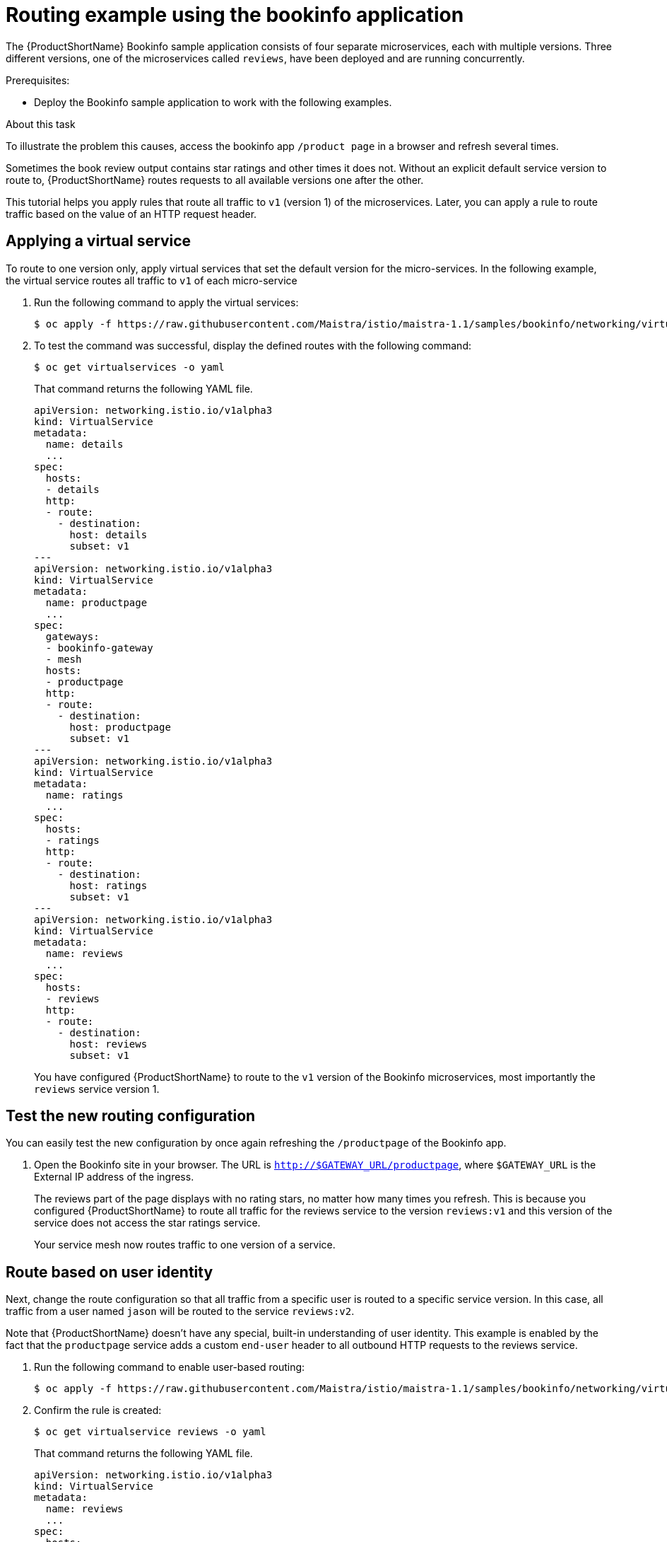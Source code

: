 // Module included in the following assemblies:
//
// * service_mesh/v1x/ossm-traffic-manage.adoc
// * service_mesh/v2x/ossm-traffic-manage.adoc

[id="ossm-routing-bookinfo_{context}"]
= Routing example using the bookinfo application

The {ProductShortName} Bookinfo sample application consists of four separate microservices, each with multiple versions. Three different versions, one of the microservices called `reviews`, have been deployed and are running concurrently.

.Prerequisites:

* Deploy the Bookinfo sample application to work with the following examples.

.About this task

To illustrate the problem this causes, access the bookinfo app `/product page` in a browser and refresh several times.

Sometimes the book review output contains star ratings and other times it does not. Without an explicit default service version to route to, {ProductShortName} routes requests to all available versions one after the other.

This tutorial helps you apply rules that route all traffic to `v1` (version 1) of the microservices. Later, you can apply a rule to route traffic based on the value of an HTTP request header.

[id="ossm-routing-bookinfo-applying_{context}"]
== Applying a virtual service

To route to one version only, apply virtual services that set the default version for the micro-services. In the following example, the virtual service routes all traffic to `v1` of each micro-service

1.  Run the following command to apply the virtual services:
+
[source,terminal]
----
$ oc apply -f https://raw.githubusercontent.com/Maistra/istio/maistra-1.1/samples/bookinfo/networking/virtual-service-all-v1.yaml
----
+
2. To test the command was successful, display the defined routes with the following command:
+
[source,terminal]
----
$ oc get virtualservices -o yaml
----
+
That command returns the following YAML file.
+
[source,yaml]
----
apiVersion: networking.istio.io/v1alpha3
kind: VirtualService
metadata:
  name: details
  ...
spec:
  hosts:
  - details
  http:
  - route:
    - destination:
      host: details
      subset: v1
---
apiVersion: networking.istio.io/v1alpha3
kind: VirtualService
metadata:
  name: productpage
  ...
spec:
  gateways:
  - bookinfo-gateway
  - mesh
  hosts:
  - productpage
  http:
  - route:
    - destination:
      host: productpage
      subset: v1
---
apiVersion: networking.istio.io/v1alpha3
kind: VirtualService
metadata:
  name: ratings
  ...
spec:
  hosts:
  - ratings
  http:
  - route:
    - destination:
      host: ratings
      subset: v1
---
apiVersion: networking.istio.io/v1alpha3
kind: VirtualService
metadata:
  name: reviews
  ...
spec:
  hosts:
  - reviews
  http:
  - route:
    - destination:
      host: reviews
      subset: v1
----
+
You have configured {ProductShortName} to route to the `v1` version of the Bookinfo microservices, most importantly the `reviews` service version 1.

[id="ossm-routing-bookinfo-test_{context}"]
== Test the new routing configuration

You can easily test the new configuration by once again refreshing the `/productpage` of the Bookinfo app.

1.  Open the Bookinfo site in your browser. The URL is `http://$GATEWAY_URL/productpage`, where `$GATEWAY_URL` is the External IP address of the ingress.
+
The reviews part of the page displays with no rating stars, no matter how many times you refresh. This is because you configured {ProductShortName} to route all traffic for the reviews service to the version `reviews:v1` and this version of the service does not access the star ratings service.
+
Your service mesh now routes traffic to one version of a service.

[id="ossm-routing-bookinfo-route_{context}"]
== Route based on user identity

Next, change the route configuration so that all traffic from a specific user is routed to a specific service version. In this case, all traffic from a user named `jason` will be routed to the service `reviews:v2`.

Note that {ProductShortName} doesn't have any special, built-in understanding of user identity. This example is enabled by the fact that the `productpage` service adds a custom `end-user` header to all outbound HTTP requests to the reviews service.

1. Run the following command to enable user-based routing:
+
[source,terminal]
----
$ oc apply -f https://raw.githubusercontent.com/Maistra/istio/maistra-1.1/samples/bookinfo/networking/virtual-service-reviews-test-v2.yaml
----
+
2. Confirm the rule is created:
+
[source,terminal]
----
$ oc get virtualservice reviews -o yaml
----
+
That command returns the following YAML file.
+
[source,yaml]
----
apiVersion: networking.istio.io/v1alpha3
kind: VirtualService
metadata:
  name: reviews
  ...
spec:
  hosts:
  - reviews
  http:
  - match:
    - headers:
      end-user:
        exact: jason
    route:
    - destination:
      host: reviews
      subset: v2
  - route:
    - destination:
      host: reviews
      subset: v1
----
+
3.  On the `/productpage` of the Bookinfo app, log in as user `jason`. Refresh the browser. What do you see? The star ratings appear next to each review.
+
4. Log in as another user (pick any name you wish). Refresh the browser. Now the stars are gone. This is because traffic is routed to `reviews:v1` for all users except Jason.

You have successfully configured {ProductShortName} to route traffic based on user identity.
